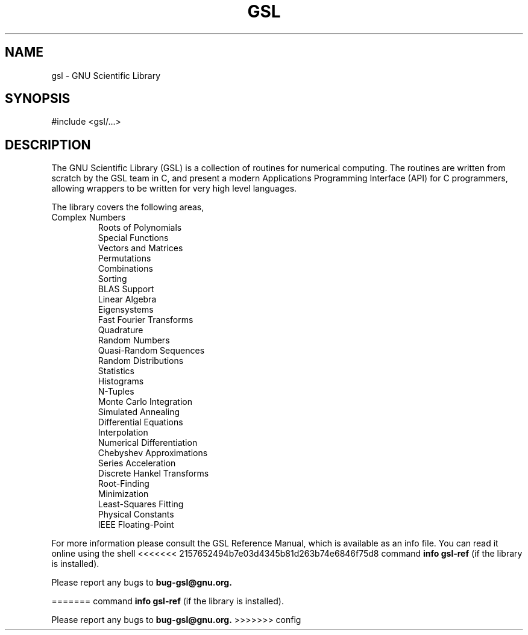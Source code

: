 .TH GSL 3 "GNU Scientific Library" "GSL Team" \" -*- nroff -*-
.SH NAME
gsl - GNU Scientific Library
.SH SYNOPSIS
#include <gsl/...>
.SH DESCRIPTION
The GNU Scientific Library (GSL) is a collection of routines for
numerical computing.  The routines are written from scratch by the GSL
team in C, and present a modern Applications Programming Interface
(API) for C programmers, allowing wrappers to be written for very high
level languages.
.PP
The library covers the following areas,
.TP
.nf
.BR
Complex Numbers
Roots of Polynomials
Special Functions
Vectors and Matrices
Permutations
Combinations
Sorting
BLAS Support
Linear Algebra
Eigensystems
Fast Fourier Transforms
Quadrature
Random Numbers
Quasi-Random Sequences
Random Distributions
Statistics
Histograms
N-Tuples
Monte Carlo Integration
Simulated Annealing
Differential Equations
Interpolation
Numerical Differentiation
Chebyshev Approximations
Series Acceleration
Discrete Hankel Transforms
Root-Finding
Minimization
Least-Squares Fitting
Physical Constants
IEEE Floating-Point
.fi
.PP
For more information please consult the GSL Reference Manual, which is
available as an info file.  You can read it online using the shell
<<<<<<< 2157652494b7e03d4345b81d263b74e6846f75d8
command 
.B info gsl-ref 
(if the library is installed).
.PP
Please report any bugs to 
.B bug-gsl@gnu.org.

=======
command
.B info gsl-ref
(if the library is installed).
.PP
Please report any bugs to
.B bug-gsl@gnu.org.
>>>>>>> config

